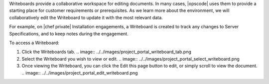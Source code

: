 .. The contents of this file may be included in multiple topics.
.. This file should not be changed in a way that hinders its ability to appear in multiple documentation sets.

Writeboards provide a collaborative workspace for editing documents. In many cases, |opscode| uses them to provide a starting place for customer requirements or prerequisites. As we learn more about the environment, we will collaboratively edit the Writeboard to update it with the most relevant data.

For example, on |chef private| Installation engagements, a Writeboard is created to track any changes to Server Specifications, and to keep notes during the engagement.

To access a Writeboard:

#. Click the Writeboards tab.
   .. image:: ../../images/project_portal_writeboard_tab.png
#. Select the Writeboard you wish to view or edit.
   .. image:: ../../images/project_portal_select_writeboard.png
#. Once viewing the Writeboard, you can click the Edit this page button to edit, or simply scroll to view the document.
   .. image:: ../../images/project_portal_edit_writeboard.png

